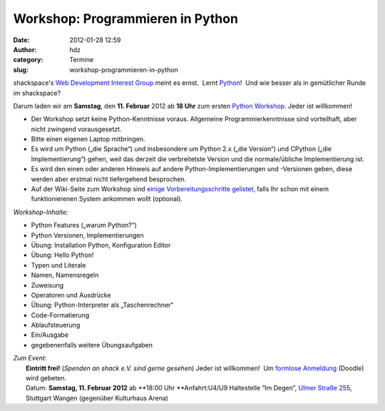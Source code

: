 Workshop: Programmieren in Python
#################################
:date: 2012-01-28 12:59
:author: hdz
:category: Termine
:slug: workshop-programmieren-in-python

|image0|

shackspace's `Web Development Interest
Group <http://shackspace.de/?p=2547>`__ meint es ernst.  Lernt
`Python <http://python.org/>`__!  Und wie besser als in gemütlicher
Runde im shackspace?

Darum laden wir am **Samstag**, den **11. Februar** 2012 ab **18 Uhr**
zum ersten `Python
Workshop <http://shackspace.de/wiki/doku.php?id=project:python>`__. 
Jeder ist willkommen!

.. raw:: html

   <div>

-  Der Workshop setzt keine Python-Kenntnisse voraus. Allgemeine
   Programmierkenntnisse sind vorteilhaft, aber nicht zwingend
   vorausgesetzt.
-  Bitte einen eigenen Laptop mitbringen.
-  Es wird um Python („die Sprache“) und insbesondere um Python 2.x
   („die Version“) und CPython („die Implementierung“) gehen, weil das
   derzeit die verbreitetste Version und die normale/übliche
   Implementierung ist.
-  Es wird den einen oder anderen Hinweis auf andere
   Python-Implementierungen und -Versionen geben, diese werden aber
   erstmal nicht tiefergehend besprochen.
-  Auf der Wiki-Seite zum Workshop sind `einige Vorbereitungsschritte
   gelistet <http://shackspace.de/wiki/doku.php?id=project:python>`__,
   falls Ihr schon mit einem funktionierenen System ankommen wollt
   (optional).

\ *Workshop-Inhalte:*

.. raw:: html

   <div>

-  

   .. raw:: html

      <div>

   Python Features („warum Python?“)

   .. raw:: html

      </div>

-  

   .. raw:: html

      <div>

   Python Versionen, Implementierungen

   .. raw:: html

      </div>

-  

   .. raw:: html

      <div>

   Übung: Installation Python, Konfiguration Editor

   .. raw:: html

      </div>

-  

   .. raw:: html

      <div>

   Übung: Hello Python!

   .. raw:: html

      </div>

-  

   .. raw:: html

      <div>

   Typen und Literale

   .. raw:: html

      </div>

-  

   .. raw:: html

      <div>

   Namen, Namensregeln

   .. raw:: html

      </div>

-  

   .. raw:: html

      <div>

   Zuweisung

   .. raw:: html

      </div>

-  

   .. raw:: html

      <div>

   Operatoren und Ausdrücke

   .. raw:: html

      </div>

-  

   .. raw:: html

      <div>

   Übung: Python-Interpreter als „Taschenrechner“

   .. raw:: html

      </div>

-  

   .. raw:: html

      <div>

   Code-Formatierung

   .. raw:: html

      </div>

-  

   .. raw:: html

      <div>

   Ablaufsteuerung

   .. raw:: html

      </div>

-  

   .. raw:: html

      <div>

   Ein/Ausgabe

   .. raw:: html

      </div>

-  gegebenenfalls weitere Übungsaufgaben

.. raw:: html

   </div>

.. raw:: html

   </div>

| *Zum Event:*
|  **Eintritt frei!** (*Spenden an shack e.V. sind gerne gesehen*) Jeder ist willkommen!  Um `formlose Anmeldung <http://www.doodle.com/c7uegybdh74gingx>`__ (Doodle) wird gebeten.
|  Datum: **Samstag, 11. Februar 2012** ab **18:00 Uhr **\ Anfahrt:U4/U9 Haltestelle “Im Degen”, `Ulmer Straße 255 <../?page_id=713>`__, Stuttgart Wangen (gegenüber Kulturhaus Arena)

.. |image0| image:: http://shackspace.de/wp-content/uploads/2012/01/python-logo-master-v3-TM-flattened-300x101.png
   :target: http://shackspace.de/wp-content/uploads/2012/01/python-logo-master-v3-TM-flattened.png


